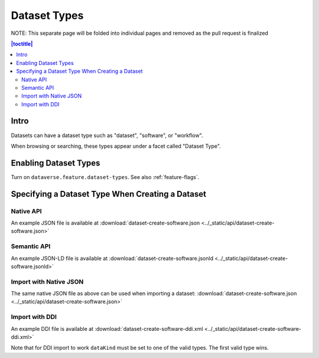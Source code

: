 Dataset Types
+++++++++++++

NOTE: This separate page will be folded into individual pages and removed as the pull request is finalized

.. contents:: |toctitle|
	:local:

Intro
=====

Datasets can have a dataset type such as "dataset", "software", or "workflow".

When browsing or searching, these types appear under a facet called "Dataset Type".

Enabling Dataset Types
======================

Turn on ``dataverse.feature.dataset-types``. See also :ref:`feature-flags`.

Specifying a Dataset Type When Creating a Dataset
=================================================

Native API
----------

An example JSON file is available at :download:`dataset-create-software.json <../_static/api/dataset-create-software.json>`

Semantic API
---------------------------------

An example JSON-LD file is available at :download:`dataset-create-software.jsonld <../_static/api/dataset-create-software.jsonld>`

Import with Native JSON
-----------------------

The same native JSON file as above can be used when importing a dataset: :download:`dataset-create-software.json <../_static/api/dataset-create-software.json>`

Import with DDI
---------------

An example DDI file is available at :download:`dataset-create-software-ddi.xml <../_static/api/dataset-create-software-ddi.xml>`

Note that for DDI import to work ``dataKind`` must be set to one of the valid types. The first valid type wins.
